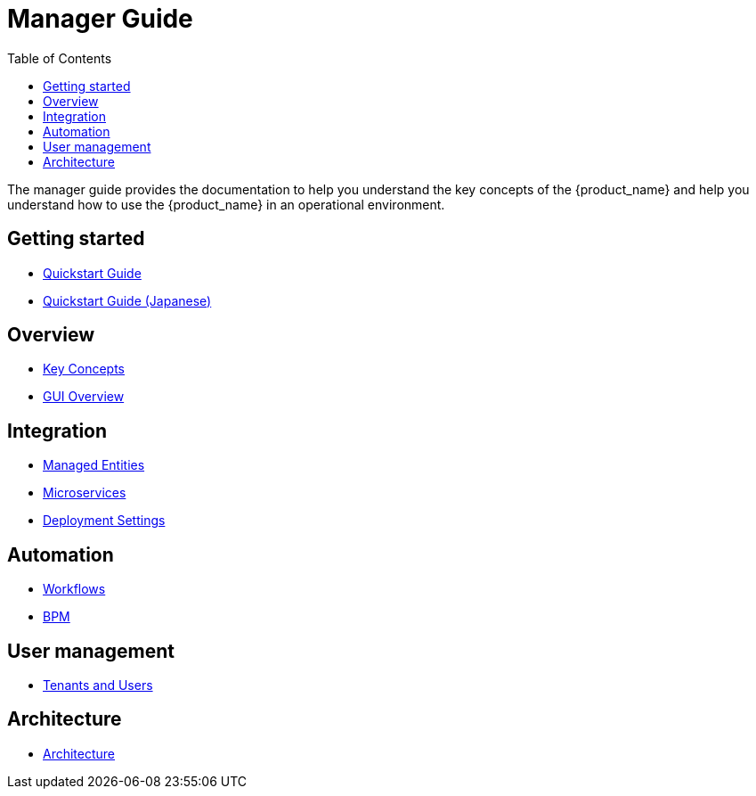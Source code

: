 = Manager Guide
:doctype: book
:imagesdir: ./resources/
ifdef::env-github,env-browser[:outfilesuffix: .adoc]
:toc: left
:toclevels: 4 
:source-highlighter: pygments

The manager guide provides the documentation to help you understand the key concepts of the {product_name} and help you understand how to use the {product_name} in an operational environment. 

== Getting started
- link:quickstart{outfilesuffix}[Quickstart Guide]
- link:quickstart_jp{outfilesuffix}[Quickstart Guide (Japanese)]

== Overview
- link:key_concepts{outfilesuffix}[Key Concepts]
- link:gui_overview{outfilesuffix}[GUI Overview]

== Integration
- link:managed_entities{outfilesuffix}[Managed Entities]
- link:configuration_microservices{outfilesuffix}[Microservices]
- link:configuration_deployment_settings{outfilesuffix}[Deployment Settings]

== Automation
- link:automation_workflows{outfilesuffix}[Workflows]
- link:bpm{outfilesuffix}[BPM]
////
== Assurance
- link:assurance{outfilesuffix}[Assurance]
////

== User management
- link:tenants_and_users{outfilesuffix}[Tenants and Users]

== Architecture
- link:../admin-guide/architecture_overview{outfilesuffix}[Architecture]








